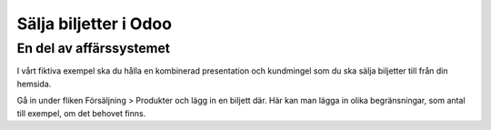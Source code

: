 .. _timesheet:

.. index::
   single: Record time spent on task
   single: Timesheet

=============================================
Sälja biljetter i Odoo
=============================================

En del av affärssystemet
-----
I vårt fiktiva exempel ska du hålla en kombinerad presentation och kundmingel som du ska sälja biljetter till från din hemsida.

Gå in under fliken Försäljning > Produkter och lägg in en biljett där. Här kan man lägga in olika begränsningar, som antal till exempel, om det behovet finns.



